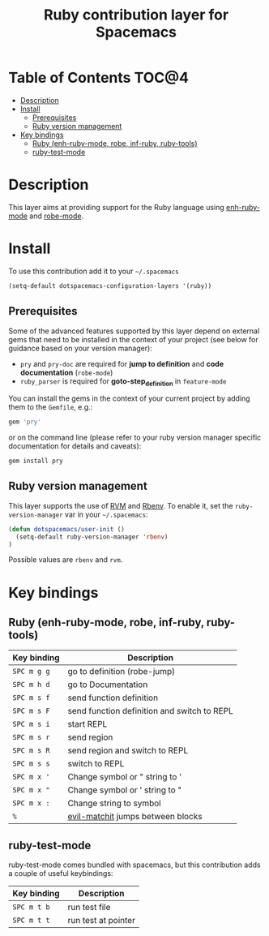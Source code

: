 #+TITLE: Ruby contribution layer for Spacemacs

[[file:img/ruby.png]]

* Table of Contents                                                   :TOC@4:
 - [[#description][Description]]
 - [[#install][Install]]
   - [[#prerequisites][Prerequisites]]
   - [[#ruby-version-management][Ruby version management]]
 - [[#key-bindings][Key bindings]]
   - [[#ruby-enh-ruby-mode-robe-inf-ruby-ruby-tools][Ruby (enh-ruby-mode, robe, inf-ruby, ruby-tools)]]
   - [[#ruby-test-mode][ruby-test-mode]]

* Description

This layer aims at providing support for the Ruby language using
[[https://github.com/zenspider/enhanced-ruby-mode][enh-ruby-mode]] and [[https://github.com/dgutov/robe][robe-mode]].

* Install

To use this contribution add it to your =~/.spacemacs=

#+BEGIN_SRC emacs-lisp
  (setq-default dotspacemacs-configuration-layers '(ruby))
#+END_SRC

** Prerequisites

Some of the advanced features supported by this layer depend on external gems
that need to be installed in the context of your project (see below for guidance
based on your version manager):

- =pry= and =pry-doc= are required for *jump to definition* and *code documentation* (=robe-mode=)
- =ruby_parser= is required for *goto-step_definition* in =feature-mode=

You can install the gems in the context of your current project by
adding them to the =Gemfile=, e.g.:

#+BEGIN_SRC ruby
  gem 'pry'
#+END_SRC

or on the command line (please refer to your ruby version manager
specific documentation for details and caveats):

#+BEGIN_SRC sh
  gem install pry
#+END_SRC

** Ruby version management

This layer supports the use of [[https://rvm.io/][RVM]] and [[https://github.com/sstephenson/rbenv][Rbenv]].
To enable it, set the =ruby-version-manager= var in your =~/.spacemacs=:

#+BEGIN_SRC emacs-lisp
  (defun dotspacemacs/user-init ()
    (setq-default ruby-version-manager 'rbenv)
  )
#+END_SRC

Possible values are =rbenv= and =rvm=.

* Key bindings

** Ruby (enh-ruby-mode, robe, inf-ruby, ruby-tools)

| Key binding | Description                                 |
|-------------+---------------------------------------------|
| ~SPC m g g~ | go to definition (robe-jump)                |
| ~SPC m h d~ | go to Documentation                         |
| ~SPC m s f~ | send function definition                    |
| ~SPC m s F~ | send function definition and switch to REPL |
| ~SPC m s i~ | start REPL                                  |
| ~SPC m s r~ | send region                                 |
| ~SPC m s R~ | send region and switch to REPL              |
| ~SPC m s s~ | switch to REPL                              |
| ~SPC m x '~ | Change symbol or " string to '              |
| ~SPC m x "~ | Change symbol or ' string to "              |
| ~SPC m x :~ | Change string to symbol                     |
| ~%~         | [[https://github.com/redguardtoo/evil-matchit][evil-matchit]] jumps between blocks           |

** ruby-test-mode

ruby-test-mode comes bundled with spacemacs, but this contribution adds
a couple of useful keybindings:

| Key binding | Description         |
|-------------+---------------------|
| ~SPC m t b~ | run test file       |
| ~SPC m t t~ | run test at pointer |
